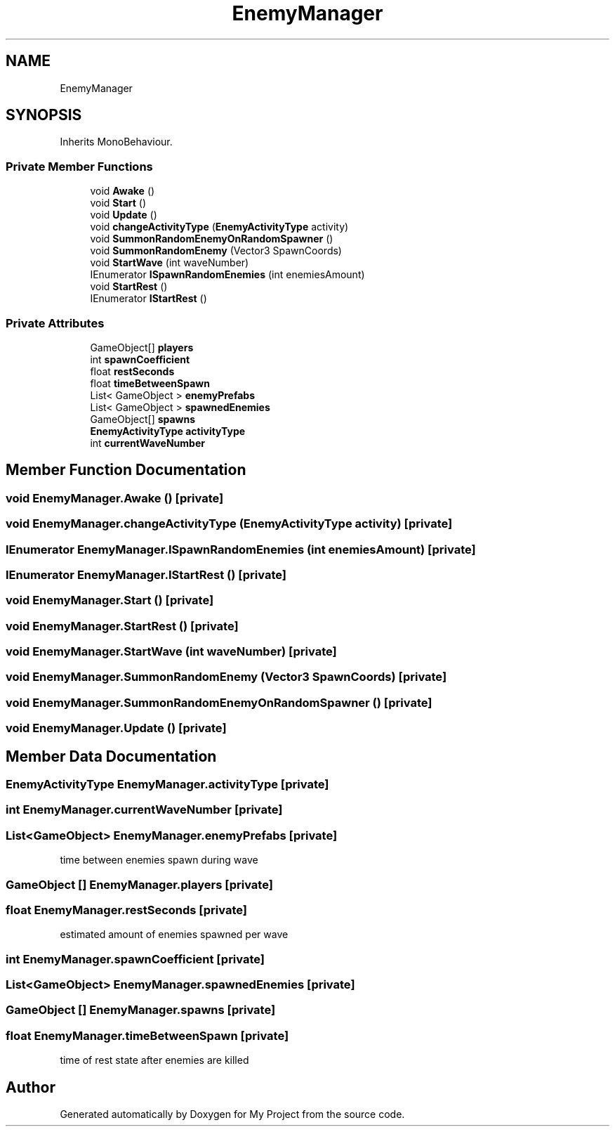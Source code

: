 .TH "EnemyManager" 3 "Version 1.1" "My Project" \" -*- nroff -*-
.ad l
.nh
.SH NAME
EnemyManager
.SH SYNOPSIS
.br
.PP
.PP
Inherits MonoBehaviour\&.
.SS "Private Member Functions"

.in +1c
.ti -1c
.RI "void \fBAwake\fP ()"
.br
.ti -1c
.RI "void \fBStart\fP ()"
.br
.ti -1c
.RI "void \fBUpdate\fP ()"
.br
.ti -1c
.RI "void \fBchangeActivityType\fP (\fBEnemyActivityType\fP activity)"
.br
.ti -1c
.RI "void \fBSummonRandomEnemyOnRandomSpawner\fP ()"
.br
.ti -1c
.RI "void \fBSummonRandomEnemy\fP (Vector3 SpawnCoords)"
.br
.ti -1c
.RI "void \fBStartWave\fP (int waveNumber)"
.br
.ti -1c
.RI "IEnumerator \fBISpawnRandomEnemies\fP (int enemiesAmount)"
.br
.ti -1c
.RI "void \fBStartRest\fP ()"
.br
.ti -1c
.RI "IEnumerator \fBIStartRest\fP ()"
.br
.in -1c
.SS "Private Attributes"

.in +1c
.ti -1c
.RI "GameObject[] \fBplayers\fP"
.br
.ti -1c
.RI "int \fBspawnCoefficient\fP"
.br
.ti -1c
.RI "float \fBrestSeconds\fP"
.br
.ti -1c
.RI "float \fBtimeBetweenSpawn\fP"
.br
.ti -1c
.RI "List< GameObject > \fBenemyPrefabs\fP"
.br
.ti -1c
.RI "List< GameObject > \fBspawnedEnemies\fP"
.br
.ti -1c
.RI "GameObject[] \fBspawns\fP"
.br
.ti -1c
.RI "\fBEnemyActivityType\fP \fBactivityType\fP"
.br
.ti -1c
.RI "int \fBcurrentWaveNumber\fP"
.br
.in -1c
.SH "Member Function Documentation"
.PP 
.SS "void EnemyManager\&.Awake ()\fR [private]\fP"

.SS "void EnemyManager\&.changeActivityType (\fBEnemyActivityType\fP activity)\fR [private]\fP"

.SS "IEnumerator EnemyManager\&.ISpawnRandomEnemies (int enemiesAmount)\fR [private]\fP"

.SS "IEnumerator EnemyManager\&.IStartRest ()\fR [private]\fP"

.SS "void EnemyManager\&.Start ()\fR [private]\fP"

.SS "void EnemyManager\&.StartRest ()\fR [private]\fP"

.SS "void EnemyManager\&.StartWave (int waveNumber)\fR [private]\fP"

.SS "void EnemyManager\&.SummonRandomEnemy (Vector3 SpawnCoords)\fR [private]\fP"

.SS "void EnemyManager\&.SummonRandomEnemyOnRandomSpawner ()\fR [private]\fP"

.SS "void EnemyManager\&.Update ()\fR [private]\fP"

.SH "Member Data Documentation"
.PP 
.SS "\fBEnemyActivityType\fP EnemyManager\&.activityType\fR [private]\fP"

.SS "int EnemyManager\&.currentWaveNumber\fR [private]\fP"

.SS "List<GameObject> EnemyManager\&.enemyPrefabs\fR [private]\fP"
time between enemies spawn during wave 
.SS "GameObject [] EnemyManager\&.players\fR [private]\fP"

.SS "float EnemyManager\&.restSeconds\fR [private]\fP"
estimated amount of enemies spawned per wave 
.SS "int EnemyManager\&.spawnCoefficient\fR [private]\fP"

.SS "List<GameObject> EnemyManager\&.spawnedEnemies\fR [private]\fP"

.SS "GameObject [] EnemyManager\&.spawns\fR [private]\fP"

.SS "float EnemyManager\&.timeBetweenSpawn\fR [private]\fP"
time of rest state after enemies are killed 

.SH "Author"
.PP 
Generated automatically by Doxygen for My Project from the source code\&.
